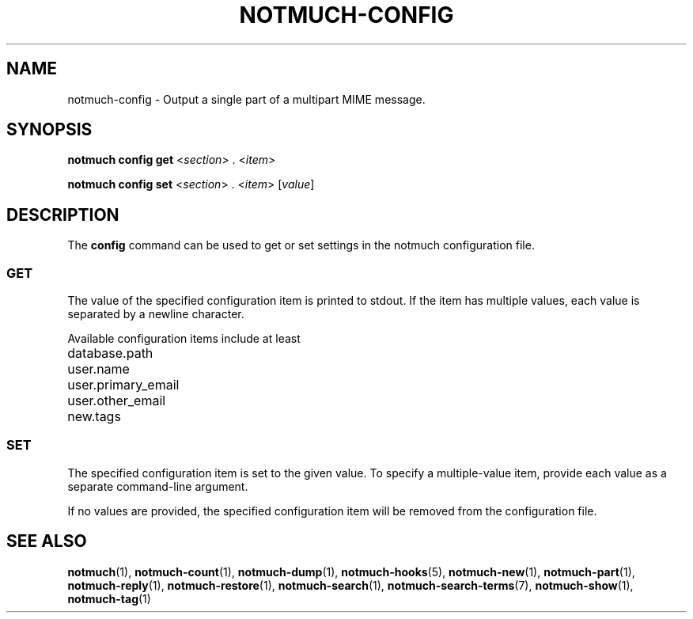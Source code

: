 .TH NOTMUCH-CONFIG 1 2011-12-04 "Notmuch 0.10.2"
.SH NAME
notmuch-config \- Output a single part of a multipart MIME message.
.SH SYNOPSIS

.B notmuch config get
.RI  "<" section "> . <" item ">"

.B notmuch config set
.RI  "<" section "> . <" item "> [" value "]"

.SH DESCRIPTION

The
.B config
command can be used to get or set settings in the notmuch
configuration file.

.SS GET

The value of the specified configuration item is printed to stdout. If
the item has multiple values, each value is separated by a newline
character.

Available configuration items include at least

	database.path

	user.name

	user.primary_email

	user.other_email

	new.tags

.SS SET

The specified configuration item is set to the given value.  To
specify a multiple-value item, provide each value as a separate
command-line argument.

If no values are provided, the specified configuration item will be
removed from the configuration file.
.RE

.SH SEE ALSO

\fBnotmuch\fR(1), \fBnotmuch-count\fR(1),
\fBnotmuch-dump\fR(1), \fBnotmuch-hooks\fR(5), \fBnotmuch-new\fR(1),
\fBnotmuch-part\fR(1), \fBnotmuch-reply\fR(1),
\fBnotmuch-restore\fR(1), \fBnotmuch-search\fR(1),
\fBnotmuch-search-terms\fR(7), \fBnotmuch-show\fR(1),
\fBnotmuch-tag\fR(1)
